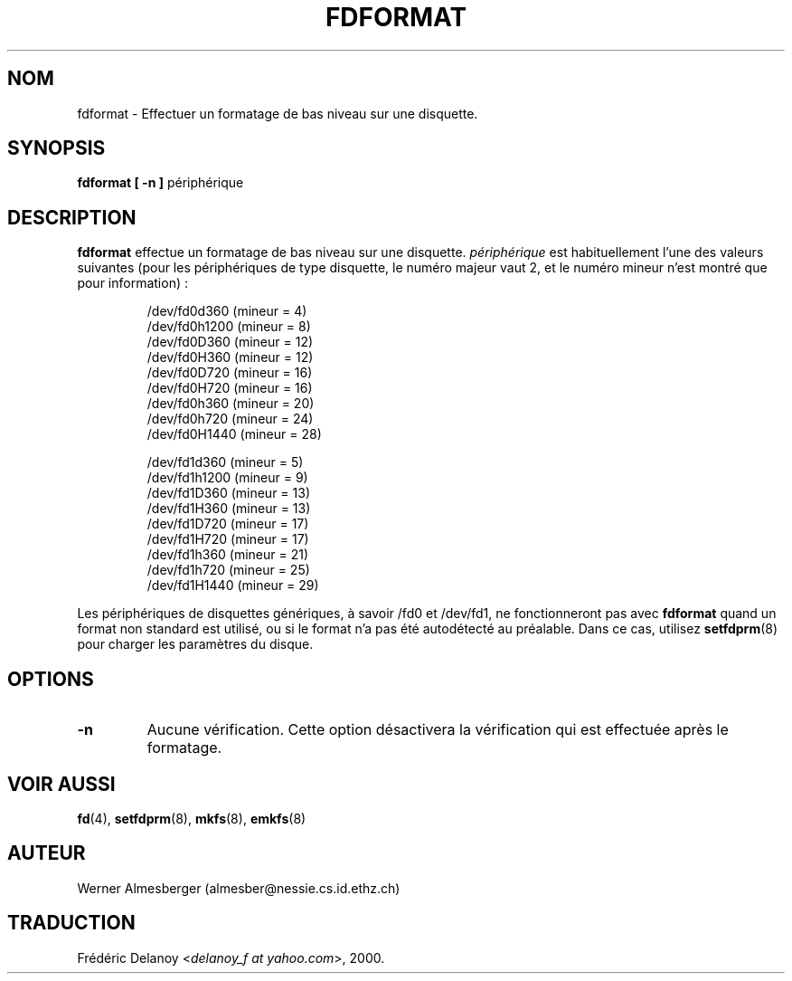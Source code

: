 .\" Copyright 1992, 1993 Rickard E. Faith (faith@cs.unc.edu)
.\" May be distributed under the GNU General Public License
.\" Traduction 29/08/2000 par Frédéric Delanoy (delanoy_f@yahoo.com)
.\" (util-linux v2.11m)
.\"
.\" MàJ 30/07/2003 util-linux-2.11y
.TH FDFORMAT 8 "30 juillet 2003" "util-linux" "Manuel de l utilisateur Linux"
.SH NOM
fdformat \- Effectuer un formatage de bas niveau sur une disquette.
.SH SYNOPSIS
.B fdformat
.B "[ \-n ]"
périphérique
.SH DESCRIPTION
.B fdformat
effectue un formatage de bas niveau sur une disquette.
.I périphérique
est habituellement l'une des valeurs suivantes (pour les périphériques
de type disquette, le numéro majeur vaut 2, et le numéro mineur n'est
montré que pour information)\ :
.sp
.nf
.RS
/dev/fd0d360  (mineur = 4)
/dev/fd0h1200 (mineur = 8)
/dev/fd0D360  (mineur = 12)
/dev/fd0H360  (mineur = 12)
/dev/fd0D720  (mineur = 16)
/dev/fd0H720  (mineur = 16)
/dev/fd0h360  (mineur = 20)
/dev/fd0h720  (mineur = 24)
/dev/fd0H1440 (mineur = 28)

/dev/fd1d360  (mineur = 5)
/dev/fd1h1200 (mineur = 9)
/dev/fd1D360  (mineur = 13)
/dev/fd1H360  (mineur = 13)
/dev/fd1D720  (mineur = 17)
/dev/fd1H720  (mineur = 17)
/dev/fd1h360  (mineur = 21)
/dev/fd1h720  (mineur = 25)
/dev/fd1H1440 (mineur = 29)
.RE
.fi

Les périphériques de disquettes génériques, à savoir /fd0 et /dev/fd1, ne
fonctionneront pas avec
.B fdformat
quand un format non standard est utilisé, ou si le format n'a pas été
autodétecté au préalable. Dans ce cas, utilisez
.BR setfdprm (8)
pour charger les paramètres du disque.

.SH OPTIONS
.TP
.B \-n
Aucune vérification. Cette option désactivera la vérification qui est
effectuée après le formatage.

.SH "VOIR AUSSI"
.BR fd (4),
.BR setfdprm (8),
.BR mkfs (8),
.BR emkfs (8)
.SH AUTEUR
Werner Almesberger (almesber@nessie.cs.id.ethz.ch)

.SH TRADUCTION
Frédéric Delanoy <\fIdelanoy_f at yahoo.com\fR>, 2000.
